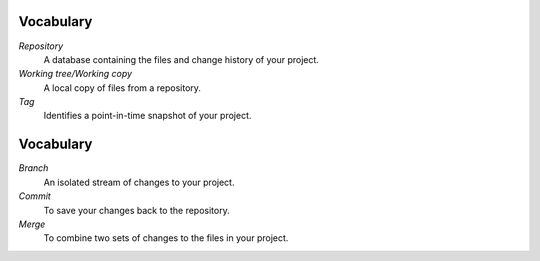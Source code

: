 Vocabulary
==========

*Repository*
  A database containing the files and change history of your project.

*Working tree/Working copy*
  A local copy of files from a repository.

*Tag*
  Identifies a point-in-time snapshot of your project.

Vocabulary
==========

*Branch*
  An isolated stream of changes to your project.

*Commit*
  To save your changes back to the repository.

*Merge*
  To combine two sets of changes to the files in your project.

